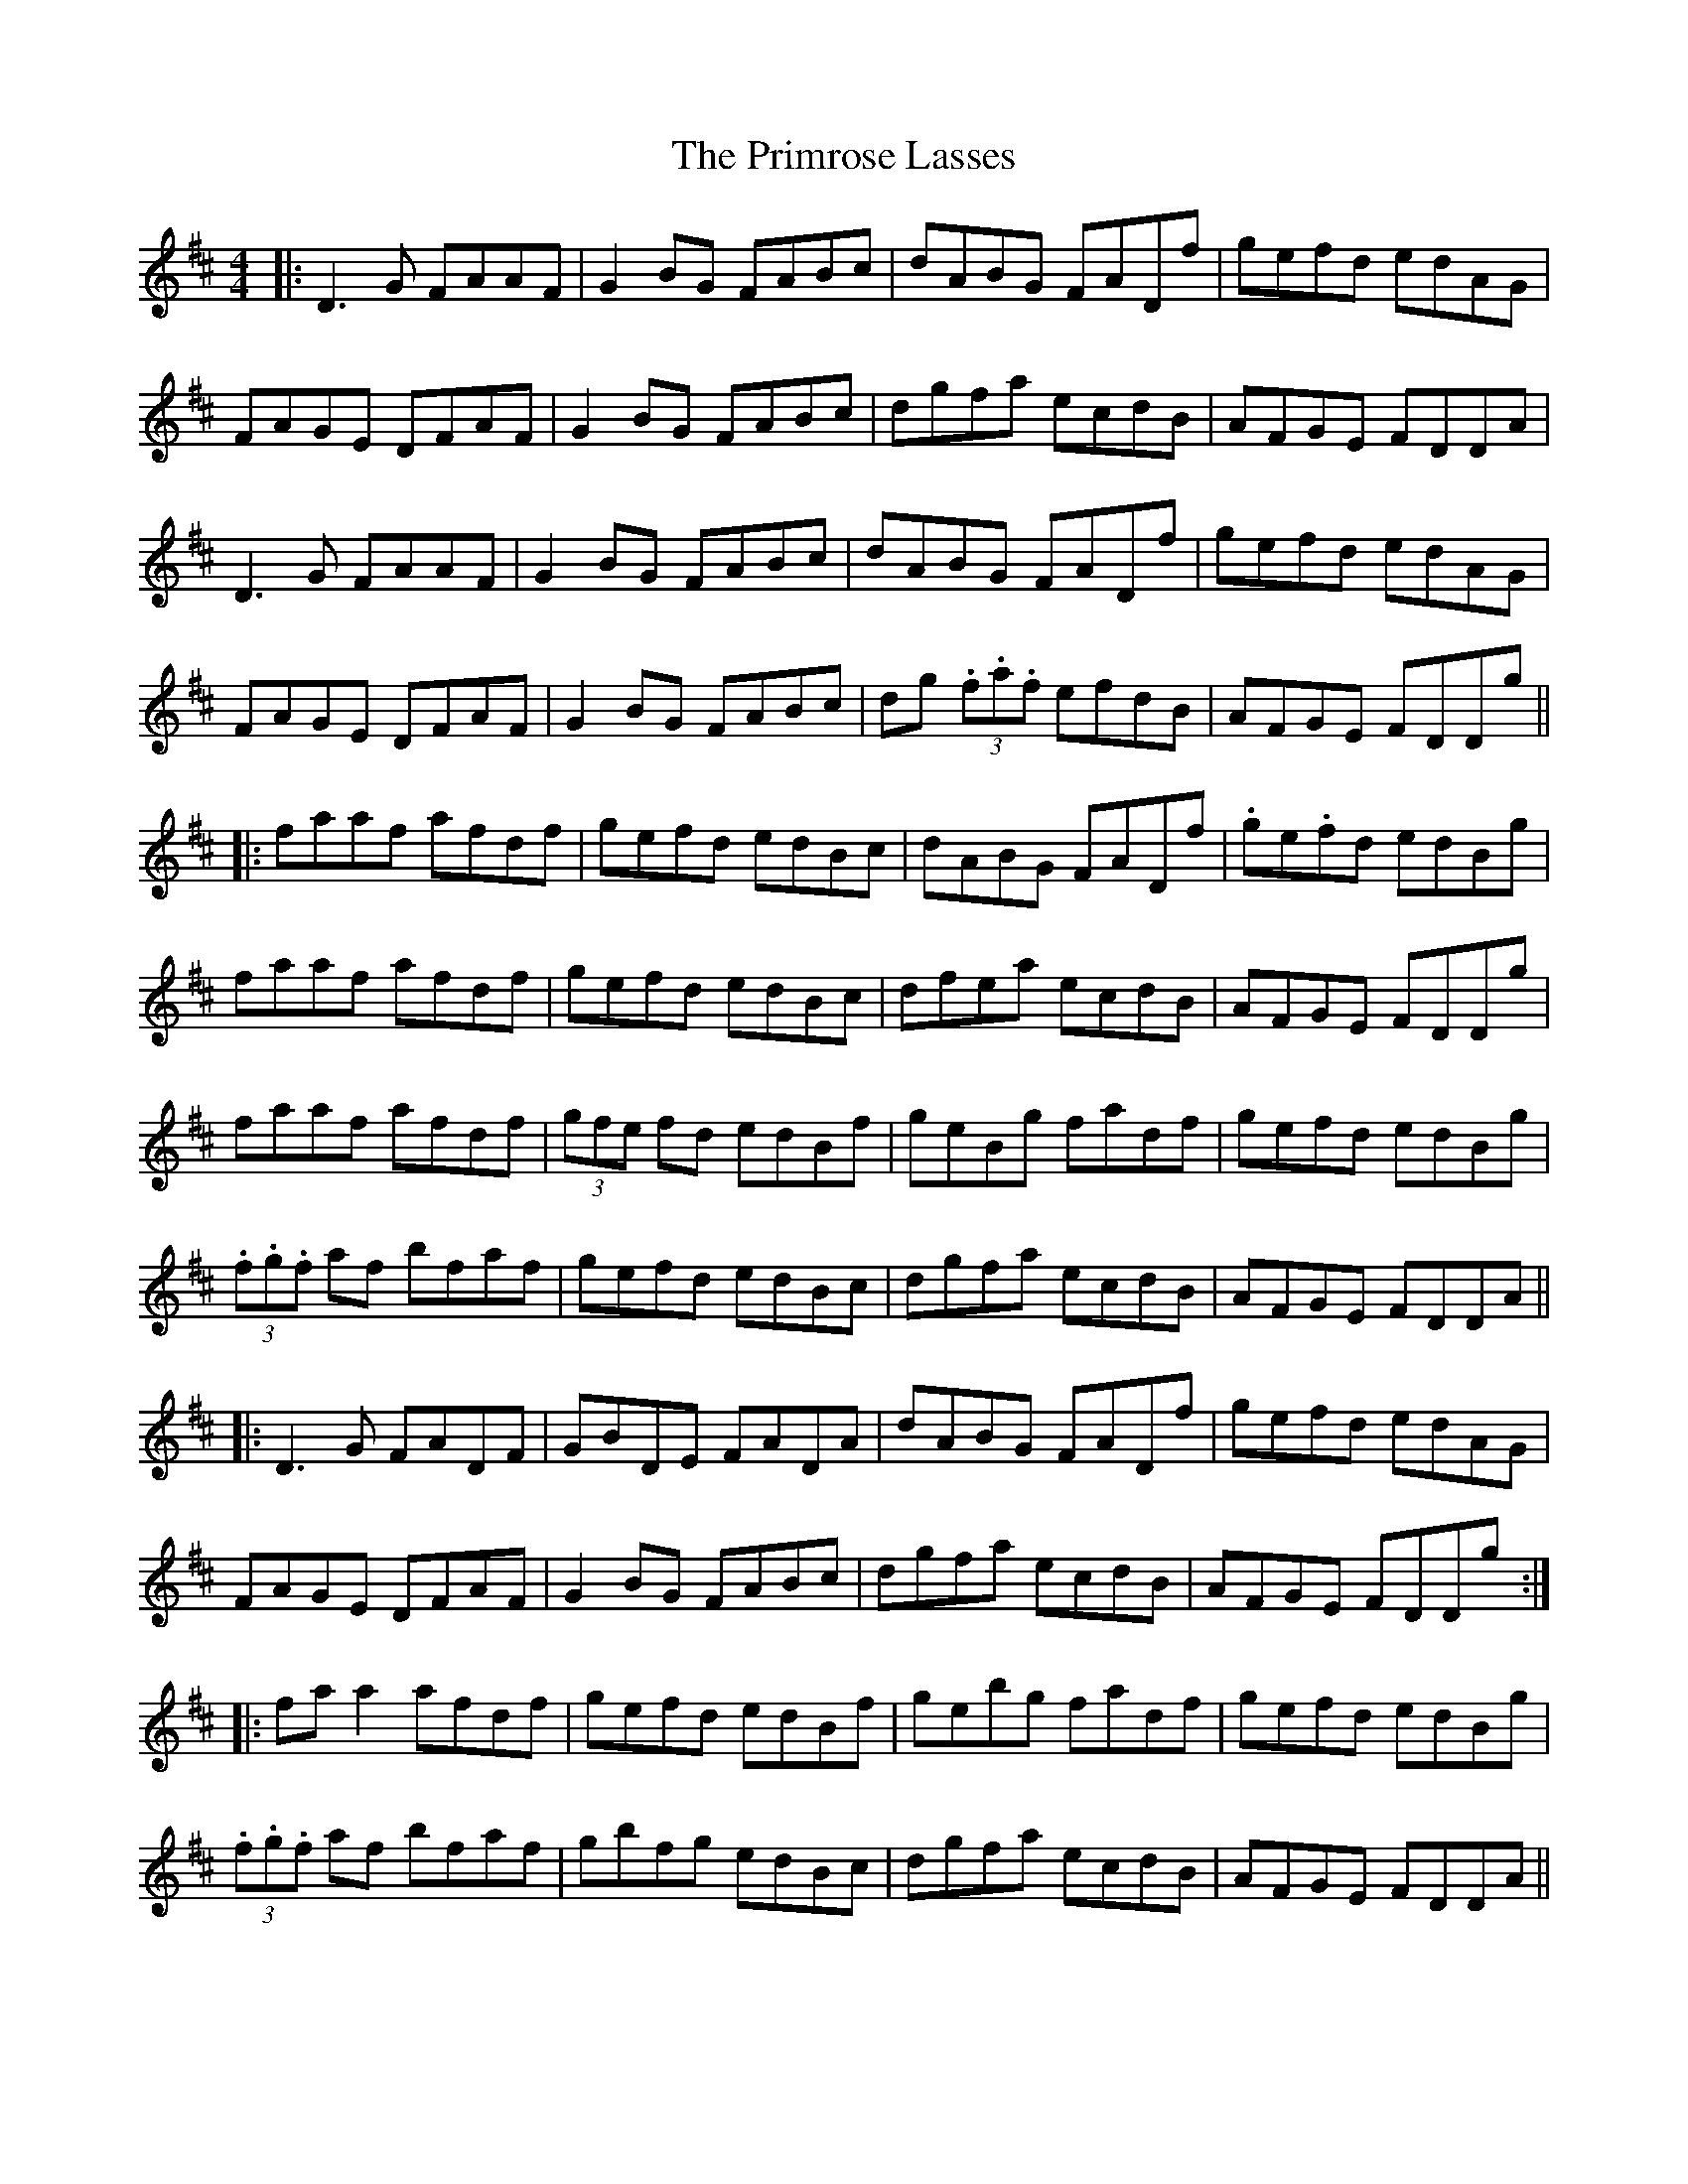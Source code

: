 X: 33080
T: Primrose Lasses, The
R: reel
M: 4/4
K: Dmajor
|:D3G FAAF|G2 BG FABc|dABG FADf|gefd edAG|
FAGE DFAF|G2 BG FABc|dgfa ecdB|AFGE FDDA|
D3G FAAF|G2 BG FABc|dABG FADf|gefd edAG|
FAGE DFAF|G2 BG FABc|dg (3.f.a.f efdB|AFGE FDDg||
|:faaf afdf|gefd edBc|dABG FADf|.ge.fd edBg|
faaf afdf|gefd edBc|dfea ecdB|AFGE FDDg|
faaf afdf|(3gfe fd edBf|geBg fadf|gefd edBg|
(3.f.g.f af bfaf|gefd edBc|dgfa ecdB|AFGE FDDA||
|:D3G FADF|GBDE FADA|dABG FADf|gefd edAG|
FAGE DFAF|G2 BG FABc|dgfa ecdB|AFGE FDDg:|
|:fa a2 afdf|gefd edBf|gebg fadf|gefd edBg|
(3.f.g.f af bfaf|gbfg edBc|dgfa ecdB|AFGE FDDA||

